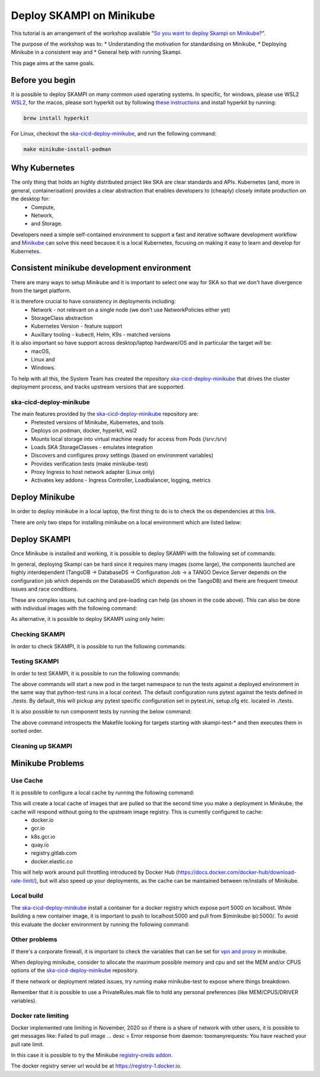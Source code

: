 .. _deploy-skampi:

*************************
Deploy SKAMPI on Minikube
*************************

This tutorial is an arrangement of the workshop available "`So you want to deploy Skampi on Minikube? <https://confluence.skatelescope.org/pages/viewpage.action?pageId=159384439>`_".

The purpose of the workshop was to:
* Understanding the motivation for standardising on Minikube, 
* Deploying Minikube in a consistent way and
* General help with running Skampi.

This page aims at the same goals. 

Before you begin
################

It is possible to deploy SKAMPI on many common used operating systems. In specific, for windows, please use WSL2 `WSL2 <https://gitlab.com/ska-telescope/sdi/ska-cicd-deploy-minikube#wsl2>`_, for the macos, please sort hyperkit out by following `these instructions <https://gitlab.com/ska-telescope/sdi/ska-cicd-deploy-minikube#macos>`_ and install hyperkit by running:

.. code-block::

        brew install hyperkit

For Linux, checkout the `ska-cicd-deploy-minikube <https://gitlab.com/ska-telescope/sdi/ska-cicd-deploy-minikube>`_, and run the following command:

.. code-block::

        make minikube-install-podman

Why Kubernetes
##############

The only thing that holds an highly distributed project like SKA are clear standards and APIs. Kubernetes (and, more in general, containerisation) provides a clear abstraction that enables developers to (cheaply) closely imitate production on the desktop for:
  * Compute,
  * Network,
  * and Storage.

Developers need a simple self-contained environment to support a fast and iterative software development workflow and `Minikube <https://minikube.sigs.k8s.io/docs/start/>`_ can solve this need because it is a local Kubernetes, focusing on making it easy to learn and develop for Kubernetes. 

Consistent minikube development environment
###########################################

There are many ways to setup Minikube and it is important to select one way for SKA so that we don't have divergence from the target platform. 

It is therefore crucial to have consistency in deployments including:
 * Network - not relevant on a single node (we don’t use NetworkPolicies either yet)
 * StorageClass abstraction
 * Kubernetes Version - feature support
 * Auxillary tooling - kubectl, Helm, K9s - matched versions

It is also important so have support across desktop/laptop hardware/OS and in particular the target will be: 
 * macOS,
 * Linux and
 * Windows.

To help with all this, the System Team has created the repository `ska-cicd-deploy-minikube <https://gitlab.com/ska-telescope/sdi/ska-cicd-deploy-minikube>`_ that drives the cluster deployment process, and tracks upstream versions that are supported.

ska-cicd-deploy-minikube
************************

The main features provided by the `ska-cicd-deploy-minikube <https://gitlab.com/ska-telescope/sdi/ska-cicd-deploy-minikube>`_ repository are:
 * Pretested versions of Minikube, Kubernetes, and tools
 * Deploys on podman, docker, hyperkit, wsl2
 * Mounts local storage into virtual machine ready for access from Pods (/srv:/srv)
 * Loads SKA StorageClasses - emulates integration
 * Discovers and configures proxy settings (based on environment variables)
 * Provides verification tests (make minikube-test)
 * Proxy Ingress to host network adapter (Linux only)
 * Activates key addons - Ingress Controller, Loadbalancer, logging, metrics

Deploy Minikube
###############

In order to deploy minikube in a local laptop, the first thing to do is to check the os dependencies at this `link <https://gitlab.com/ska-telescope/sdi/ska-cicd-deploy-minikube#os-variations>`_.

There are only two steps for installing minikube on a local environment which are listed below: 

.. code-block::
        :caption: Checkout ska-cicd-deploy-minikube

        git clone https://gitlab.com/ska-telescope/sdi/ska-cicd-deploy-minikube.git

.. code-block::
        :caption: Deploy Minikube

        cd ska-cicd-deploy-minikube
        make all


Deploy SKAMPI
#############

Once Minikube is installed and working, it is possible to deploy SKAMPI with the following set of commands:

.. code-block::
        :caption: Deploy SKAMPI

        git clone --recurse-submodules https://gitlab.com/ska-telescope/ska-skampi.git 
        cd ska-skampi
        helm repo add ska https://artefact.skao.int/repository/helm-internal
        helm repo update
        make k8s-dep-update
        make minikube-load-images K8S_CHARTS=charts/ska-mid/ # preload images for ska-mid chart (optional)
        pipenv shell # or other virtual environment (i.e. virtualenv venv && source venv/bin/activate)
        make k8s-install-chart K8S_CHART=ska-mid KUBE_NAMESPACE=ska-mid


In general, deploying Skampi can be hard since it requires many images (some large), the components launched are highly interdependent (TangoDB -> DatabaseDS -> Configuration Job -> a TANGO Device Server depends on the configuration job which depends on the DatabaseDS which depends on the TangoDB) and there are frequent timeout issues and race conditions.

These are complex issues, but caching and pre-loading can help (as shown in the code above). This can also be done with individual images with the following command:

.. code-block::
        :caption: Preload Individual images

        minikube image load <image>:<tag>

.. code-block::
        :caption: Preload chart images

        make minikube-load-images K8S_CHARTS=/path-to-chart-location

As alternative, it is possible to deploy SKAMPI using only helm: 

.. code-block::
        :caption: Alternative deploy SKAMPI

        kubectl create namespace ska-mid
        helm install test ska/ska-mid --version 0.8.2 --namespace ska-mid
        # to delete: helm uninstall test --namespace ska-mid

Checking SKAMPI
***************

In order to check SKAMPI, it is possible to run the following commands:

.. code-block::
        :caption: Check that Skampi is running - wait for all the Pods to be running

        make skampi-wait-all KUBE_NAMESPACE=ska-mid K8S_TIMEOUT=600s

.. code-block::
        :caption: Check with K9s - are all the Pods healty

        k9s --namespace ska-mid --command pods

.. code-block::
        :caption: Access the SKA landing page

        sensible-browser http://$(minikube ip)/ska-mid/start/

Testing SKAMPI
**************

In order to test SKAMPI, it is possible to run the following commands: 

.. code-block::
        :caption: run the defined test cycle against Kubernetes

        make k8s-test KUBE_NAMESPACE=ska-mid K8S_TIMEOUT=600s

The above commands will start a new pod in the target namespace to run the tests against a deployed environment in the same way that python-test runs in a local context. The default configuration runs pytest against the tests defined in ./tests. By default, this will pickup any pytest specific configuration set in pytest.ini, setup.cfg etc. located in ./tests.

It is also possible to run component tests by running the below command:

.. code-block::
        :caption: iterate over Skampi component tests defined as make targets

        make skampi-component-tests KUBE_NAMESPACE=ska-mid K8S_TIMEOUT=600s

The above command introspects the Makefile looking for targets starting with skampi-test-* and then executes them in sorted order.


Cleaning up SKAMPI
******************

.. code-block::
        :caption: Teardown an instance of SKAMPI a specified Kubernetes Namespace

        make k8s-uninstall-chart KUBE_NAMESPACE=ska-mid

Minikube Problems
#################


Use Cache
*********

It is possible to configure a local cache by running the following command:

.. code-block::
        :caption: Use a intermediate cache based on nginx

        make all USE_CACHE=yes

This will create a local cache of images that are pulled so that the second time you make a deployment in Minikube, the cache will respond without going to the upstream image registry. This is currently configured to cache:
 * docker.io
 * gcr.io
 * k8s.gcr.io
 * quay.io
 * registry.gitlab.com
 * docker.elastic.co

This will help work around pull throttling introduced by Docker Hub (https://docs.docker.com/docker-hub/download-rate-limit/), but will also speed up your deployments, as the cache can be maintained between re/installs of Minikube.

Local build
***********

The `ska-cicd-deploy-minikube <https://gitlab.com/ska-telescope/sdi/ska-cicd-deploy-minikube>`_ install a container for a docker registry which expose port 5000 on localhost. While building a new container image, it is important to push to localhost:5000 and pull from $(minikube ip):5000/. To avoid this evaluate the docker environment by running the following command: 

.. code-block::
        :caption: for local build

        eval $(minikube docker_env)


Other problems
**************

If there's a corporate firewall, it is important to check the variables that can be set for `vpn and proxy <https://minikube.sigs.k8s.io/docs/handbook/vpn_and_proxy/>`_ in minikube.

When deploying minikube, consider to allocate the maximum possible memory and cpu and set the MEM and/or CPUS options of the `ska-cicd-deploy-minikube <https://gitlab.com/ska-telescope/sdi/ska-cicd-deploy-minikube>`_ repository. 

If there network or deployment related issues, try running make minikube-test to expose where things breakdown.

Remember that it is possible to use a PrivateRules.mak file to hold any personal preferences (like MEM/CPUS/DRIVER variables).

Docker rate limiting
********************

Docker implemented rate limiting in November, 2020 so if there is a share of network with other users, it is possible to get messages like: Failed to pull image … desc = Error response from daemon: toomanyrequests: You have reached your pull rate limit.

In this case it is possible to try the Minikube `registry-creds addon <https://minikube.sigs.k8s.io/docs/handbook/registry/>`_.

The docker registry server url would be at https://registry-1.docker.io.

